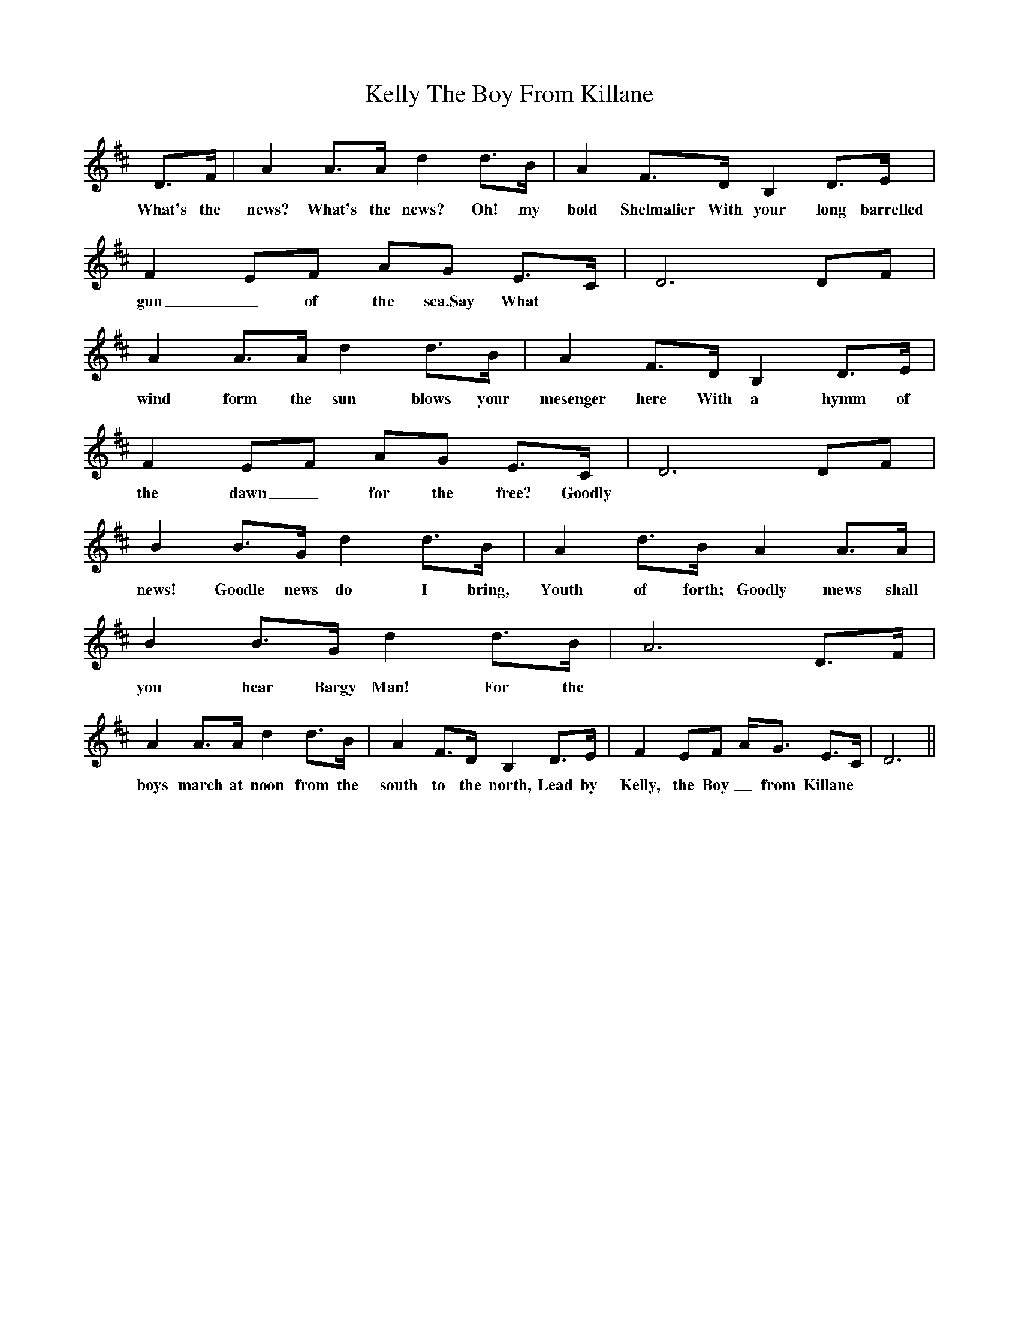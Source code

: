 X: 21278
T: Kelly The Boy From Killane
R: march
M: 
K: Dmajor
D>F|A2A>Ad2d>B|A2F>DB,2D>E|F2EF AG E>C|D6DF|
w: What's the news? What's the news? Oh! my bold Shelmalier With your long barrelled gun_ of the sea.Say What
A2A>Ad2d>B|A2F>DB,2D>E|F2EF AG E>C|D6DF|
w:wind form the sun blows your mesenger here With a hymm of the dawn_ for the free? Goodly
B2B>Gd2d>B|A2d>BA2A>A|B2B>Gd2d>B|A6D>F|
w: news! Goodle news do I bring, Youth of forth; Goodly mews shall you hear Bargy Man! For the
A2A>Ad2d>B|A2F>DB,2D>E|F2EF A<G E>C|D6||
w:boys march at noon from the south to the north, Lead by Kelly, the Boy_ from Killane

